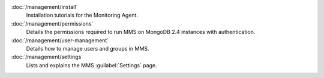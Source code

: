 .. class:: toc

   :doc:`/management/install`
      Installation tutorials for the Monitoring Agent.
      

   :doc:`/management/permissions`
      Details the permissions required to run MMS on MongoDB 2.4
      instances with authentication.
      

   :doc:`/management/user-management`
      Details how to manage users and groups in MMS.
      

   :doc:`/management/settings`
      Lists and explains the MMS :guilabel:`Settings` page.
      

